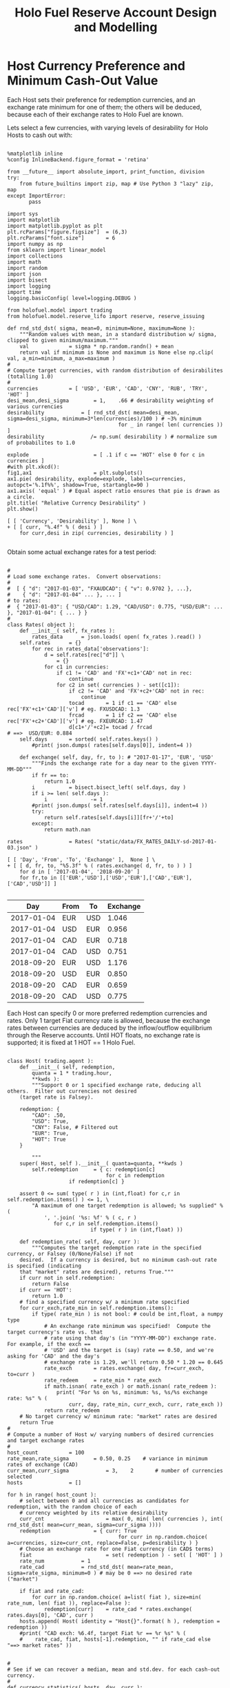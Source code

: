 #+TITLE: Holo Fuel Reserve Account Design and Modelling
#+STARTUP: org-startup-with-inline-images inlineimages
#+OPTIONS: ^:nil # Disable sub/superscripting with bare _; _{...} still works
#+LATEX_HEADER: \usepackage[margin=1.0in]{geometry}


\begin{abstract}

The Holo Reserves are a primary method of purchasing Holo Fuel for Hosting services, and is
available for Hosts only to redeem Holo Fuel for cash in various currencies.  Others Holo Fuel
account holders may buy via the Reserves, and and buy/sell via other exchanges, but the reserve's LIFO
tranches are available to Holo Fuel accounts associated with known Holo Hosts.

Holo Fuel credits redeemable for Hosting are purchased at a certain cost, and later redeemed
for that cost by Hosts after these services are delivered.  Therefore, the purchase price must
be palatable for redemption by at least some Hosts.  Of course, Holo dApp Owners are free to
purchase Holo Fuel on exchanges at lower prices, and Hosts can cash out via exchanges at
market prices.

The Holo Fuel / currency sale price is also controlled to adjust net currency in/outflows, both to
adjust for changes in relative currency valuation, and to balance the proportion of Reserves in
each currency to match the desired Host cash-out currencies.

\end{abstract}

* Host Currency Preference and Minimum Cash-Out Value

  Each Host sets their preference for redemption currencies, and an exchange rate minimum for
  one of them; the others will be deduced, because each of their exchange rates to Holo Fuel
  are known.

  Lets select a few currencies, with varying levels of desirability for Holo Hosts to cash out with:

  #+LATEX: {\scriptsize
  #+BEGIN_SRC ipython :session :file images/currency-pie.png :exports both :results raw drawer

%matplotlib inline
%config InlineBackend.figure_format = 'retina'

from __future__ import absolute_import, print_function, division
try:
    from future_builtins import zip, map # Use Python 3 "lazy" zip, map
except ImportError:
       pass

import sys
import matplotlib
import matplotlib.pyplot as plt
plt.rcParams["figure.figsize"]  = (6,3)
plt.rcParams["font.size"]       = 6
import numpy as np
from sklearn import linear_model
import collections
import math
import random
import json
import bisect
import logging
import time
logging.basicConfig( level=logging.DEBUG )

from holofuel.model import trading
from holofuel.model.reserve_lifo import reserve, reserve_issuing

def rnd_std_dst( sigma, mean=0, minimum=None, maximum=None ):
    """Random values with mean, in a standard distribution w/ sigma, clipped to given minimum/maximum."""
    val             = sigma * np.random.randn() + mean
    return val if minimum is None and maximum is None else np.clip( val, a_min=minimum, a_max=maximum )
# 
# Compute target currencies, with random distribution of desirabilites (totalling 1.0)
# 
currencies			= [ 'USD', 'EUR', 'CAD', 'CNY', 'RUB', 'TRY', 'HOT' ]
desi_mean,desi_sigma		= 1,    .66	# desirability weighting of various currencies
desirability			= [ rnd_std_dst( mean=desi_mean, sigma=desi_sigma, minimum=3*len(currencies)/100 ) # ~3% minimum
                                    for _ in range( len( currencies )) ]
desirability		       /= np.sum( desirability ) # normalize sum of probabilites to 1.0

explode                 	= [ .1 if c == 'HOT' else 0 for c in currencies ]
#with plt.xkcd():
fig1,ax1                	= plt.subplots()
ax1.pie( desirability, explode=explode, labels=currencies, autopct='%.1f%%', shadow=True, startangle=90 )
ax1.axis( 'equal' ) # Equal aspect ratio ensures that pie is drawn as a circle.
plt.title( "Relative Currency Desirability" )
plt.show()

[ [ 'Currency', 'Desirability' ], None ] \
+ [ [ curr, "%.4f" % ( desi ) ]
    for curr,desi in zip( currencies, desirability ) ]

  #+END_SRC
  #+RESULTS:
  :RESULTS:
  [[file:images/currency-pie.png]]
  :END:
  #+LATEX: }

  Obtain some actual exchange rates for a test period:

  #+LATEX: {\scriptsize
  #+BEGIN_SRC ipython :session :exports both :results raw drawer

# 
# Load some exchange rates.  Convert observations:
#  
#  [ { "d": "2017-01-03", "FXAUDCAD": { "v": 0.9702 }, ...},
#    { "d": "2017-01-04" ... }, ... ]
# to rates:
#  { "2017-01-03": { "USD/CAD": 1.29, "CAD/USD": 0.775, "USD/EUR": ... }, "2017-01-04": { ... } }
# 
class Rates( object ):
    def __init__( self, fx_rates ):
        rates_data		= json.loads( open( fx_rates ).read() )
	self.rates		= {}
        for rec in rates_data['observations']: 
            d = self.rates[rec["d"]] \
				= {}
            for c1 in currencies:
                if c1 != 'CAD' and 'FX'+c1+'CAD' not in rec:
                    continue
                for c2 in set( currencies ) - set([c1]):
                    if c2 != 'CAD' and 'FX'+c2+'CAD' not in rec:
                        continue
                    tocad       = 1 if c1 == 'CAD' else rec['FX'+c1+'CAD']['v'] # eg. FXUSDCAD: 1.3
                    frcad       = 1 if c2 == 'CAD' else rec['FX'+c2+'CAD']['v'] # eg. FXEURCAD: 1.47
                    d[c1+'/'+c2]= tocad / frcad                                 # ==>  USD/EUR: 0.884
	self.days		= sorted( self.rates.keys() )
        #print( json.dumps( rates[self.days[0]], indent=4 ))

    def exchange( self, day, fr, to ): # "2017-01-17", 'EUR', 'USD'
        """Finds the exchange rate for a day near to the given YYYY-MM-DD"""
        if fr == to:
            return 1.0
        i			= bisect.bisect_left( self.days, day )
        if i >= len( self.days ):
            i		       -= 1
        #print( json.dumps( self.rates[self.days[i]], indent=4 ))
        try:
            return self.rates[self.days[i]][fr+'/'+to]
        except:
            return math.nan

rates				= Rates( "static/data/FX_RATES_DAILY-sd-2017-01-03.json" )

[ [ 'Day', 'From', 'To', 'Exchange' ],  None ] \
+ [ [ d, fr, to, "%5.3f" % ( rates.exchange( d, fr, to ) ) ]
    for d in [ '2017-01-04', '2018-09-20' ]
    for fr,to in [['EUR','USD'],['USD','EUR'],['CAD','EUR'],['CAD','USD']] ]

  #+END_SRC
  #+RESULTS:
  :RESULTS:
  |        Day | From | To  | Exchange |
  |------------+------+-----+----------|
  | 2017-01-04 | EUR  | USD |    1.046 |
  | 2017-01-04 | USD  | EUR |    0.956 |
  | 2017-01-04 | CAD  | EUR |    0.718 |
  | 2017-01-04 | CAD  | USD |    0.751 |
  | 2018-09-20 | EUR  | USD |    1.176 |
  | 2018-09-20 | USD  | EUR |    0.850 |
  | 2018-09-20 | CAD  | EUR |    0.659 |
  | 2018-09-20 | CAD  | USD |    0.775 |
  :END:
  #+LATEX: }

  Each Host can specify 0 or more preferred redemption currencies and rates.  Only 1 target Fiat
  currency rate is allowed, because the exchange rates between currencies are deduced by the
  inflow/outflow equilibrium through the Reserve accounts.  Until HOT floats, no exchange rate is
  supported; it is fixed at 1 HOT == 1 Holo Fuel.

  #+LATEX: {\scriptsize
  #+BEGIN_SRC ipython :session :exports both :results raw drawer

class Host( trading.agent ):
    def __init__( self, redemption,
	    quanta = 1 * trading.hour,
	    **kwds ):
        """Support 0 or 1 specified exchange rate, deducing all others.  Filter out currencies not desired
	(target rate is Falsey). 

	redemption: {
	    "CAD": .50,
	    "USD": True,
	    "CNY": False, # Filtered out
	    "EUR": True,
	    "HOT": True
	}

        """
	super( Host, self ).__init__( quanta=quanta, **kwds )
        self.redemption		= { c: redemption[c]
	                            for c in redemption
				    if redemption[c] }

	assert 0 <= sum( type( r ) in (int,float) for c,r in self.redemption.items() ) <= 1, \
	    "A maximum of one target redemption is allowed; %s supplied" % (
	        ', '.join( '%s: %f' % ( c, r )
			   for c,r in self.redemption.items()
                           if type( r ) in (int,float) ))

    def redemption_rate( self, day, curr ):
        """Computes the target redemption rate in the specified currency, or Falsey (0/None/False) if not
	desired.  If a currency is desired, but no minimum cash-out rate is specified (indicating
	that "market" rates are desired), returns True."""
	if curr not in self.redemption:
	    return False
	if curr == 'HOT':
	    return 1.0
	# find a specified currency w/ a minimum rate specified
	for curr_exch,rate_min in self.redemption.items():
	    if type( rate_min ) is not bool: # could be int,float, a numpy type
	        # An exchange rate minimum was specified!  Compute the target currency's rate vs. that
	        # rate using that day's (in "YYYY-MM-DD") exchange rate.  For example, if the exch ==
	        # 'USD' and the target is (say) rate == 0.50, and we're asking for 'CAD' and the day's
	        # exchange rate is 1.29, we'll return 0.50 * 1.20 == 0.645
	        rate_exch		= rates.exchange( day, fr=curr_exch, to=curr )
	        rate_redeem		= rate_min * rate_exch
	        if math.isnan( rate_exch ) or math.isnan( rate_redeem ):
	            print( "For %s on %s, minimum: %s, %s/%s exchange rate: %s" % (
	                curr, day, rate_min, curr_exch, curr, rate_exch ))
	        return rate_redeem
	# No target currency w/ minimum rate: "market" rates are desired
	return True
# 
# Compute a number of Host w/ varying numbers of desired currencies and target exchange rates
# 
host_count			= 100
rate_mean,rate_sigma		= 0.50, 0.25	# variance in minimum rates of exchange (CAD)
curr_mean,curr_sigma            = 3,    2       # number of currencies selected
hosts				= []

for h in range( host_count ):
    # select between 0 and all currencies as candidates for redemption, with the random choice of each
    # currency weighted by its relative desirability
    curr_cnt                    = max( 0, min( len( currencies ), int( rnd_std_dst( mean=curr_mean, sigma=curr_sigma ))))
    redemption		        = { curr: True 
                                    for curr in np.random.choice( a=currencies, size=curr_cnt, replace=False, p=desirability ) }
    # Choose an exchange rate for one Fiat currency (in CAD$ terms) 
    fiat                        = set( redemption ) - set( [ 'HOT' ] )
    rate_num			= 1
    rate_cad			= rnd_std_dst( mean=rate_mean, sigma=rate_sigma, minimum=0 ) # may be 0 ==> no desired rate ("market")

    if fiat and rate_cad:
        for curr in np.random.choice( a=list( fiat ), size=min( rate_num, len( fiat )), replace=False ):
            redemption[curr]	= rate_cad * rates.exchange( rates.days[0], 'CAD', curr )
    hosts.append( Host( identity = "Host{}".format( h ), redemption = redemption ))
    #print( "CAD exch: %6.4f, target Fiat %r == %r %s" % (
    #    rate_cad, fiat, hosts[-1].redemption, "" if rate_cad else "==> market rates" ))


# 
# See if we can recover a median, mean and std.dev. for each cash-out currency.
# 
def currency_statistics( hosts, day, curr ):
    """For a currency 'curr' on a day, compute the Hosts desiring that currency, and the statistical
    distribution of their cash-out minimum.

    """
    curr_stats			= {}
    # Ignore bad, Falsey (False/0 == not desired), or -'ve (invalid) exchange rates
    sel				= []
    for h in hosts:
        r			= h.redemption_rate( day, curr )
	if not math.isnan( r ) and r and r > 0:
	    sel.append( r )
    if not sel:
        return curr_stats # leave empty (Falsey) if no cash-out currencies selected
    curr_stats['selected']	= sel # contains desired exch. rate, or True (for "market")
    curr_stats['minimums']	= sorted( x for x in sel if type( x ) is not bool )
    mins_cnt			= len( curr_stats['minimums'] )
    curr_stats['median']	= curr_stats['minimums'][mins_cnt // 2] if mins_cnt else None
    curr_stats['mean']		= np.mean( curr_stats['minimums'] ) if mins_cnt else None
    curr_stats['sd']		= np.std( curr_stats['minimums'] ) if mins_cnt else None
    return curr_stats

stats				= {}
for curr in currencies:
    stats[curr]			= currency_statistics( hosts, rates.days[0], curr )
    #print( curr + ': ' + ', '.join( "%7.4f" % r for r in stats[curr]['minimums'] ))

[ [ '', '', '%r/ea +/-%r' % ( curr_mean, curr_sigma ), 'Rate' ],
  [ 'Currency', '% Weight', '% Selected', 'Mean', 'Median', 'Std.Dev' ],
  None ] \
+ [ [ curr, 
      "%.1f" % ( desi * 100 ),   
      len( stats[curr]['minimums'] ) * 100.0 / host_count,
      "%.4f" % ( stats[curr]['mean'] or 0 ), 
      "%.4f" % ( stats[curr]['median'] or 0 ),
      "%.4f" % ( stats[curr]['sd'] or 0 ) ]
    for curr,desi in zip( currencies, desirability ) ]

  #+END_SRC
  #+RESULTS:
  :RESULTS:
  |          |          |  3/ea +/-2 |    Rate |         |         |
  | Currency | % Weight | % Selected |    Mean |  Median | Std.Dev |
  |----------+----------+------------+---------+---------+---------|
  | USD      |     10.9 |       27.0 |  0.3557 |  0.3435 |  0.1477 |
  | EUR      |     28.8 |       56.0 |  0.3573 |  0.3800 |  0.1521 |
  | CAD      |      6.3 |       23.0 |  0.4665 |  0.4615 |  0.2005 |
  | CNY      |      3.3 |        9.0 |  2.2201 |  2.3354 |  1.0113 |
  | RUB      |     21.2 |       52.0 | 23.3352 | 24.2728 |  8.9355 |
  | TRY      |     22.6 |       51.0 |  1.3524 |  1.3577 |  0.5907 |
  | HOT      |      6.9 |       22.0 |  1.0000 |  1.0000 |  0.0000 |
  :END:
  #+LATEX: }


** Host Auto-pilot Pricing

   A Host can specify rates to charge for its various computational resources, in Holo Fuel, or it
   can set "auto-pilot" pricing.  The lower the pricing, the higher the expected utilization of the
   resource vs. the median Host.

   Each Host competes for traffic against other Hosts serving the same Holochain hApp.  From time to
   time, the Holo service polls the Hosts capable of serving an hApp, and groups them into tranches
   of comparable quality based on price.  A proportion of the hApp's traffic will be assigned to
   each tranche; more to lower-priced tranches, less to the more costly.

   Thus, over time the Hosts' pricing decisions will be reflected in the average utilization for the
   resource.  This could be computed over days, not hours, to account for cyclical (day/night)
   shifts in utilization.  Or, it could be computed on a shorter cycle such as every 10 minutes, to
   allow the auto-pilot to be used to adjust utilization more promptly.

   To support real-time utilization modulation, for example increasing the price of Network
   bandwidth to reduce utilization when the owner is using a streaming video services like Netflix.
   This would also require the Holo system supporting the hApp to poll its Host resources for
   pricing more rapidly; at the Nyquist rate; 2x the frequency of change of the signal.

*** Increasing hApp Hosting Prices Attracts New Hosts

    As a Host wishing to maximize revenue per unit of Compute, I want to host hApps that pay well.
    Each Holo hApp knows what its median and average hosting prices has been across all resources,
    and this information is published.

    Hosts will survey the hApps available from time to time, disabling and eventually ejecting
    low-paying (probably over-provisioned) hApps in favour of higher-paying (possibly
    under-provisioned) ones.  This eventually frees up the storage and other resources used by the
    old hApp; once the Host is no longer represented in the hApps tranches, it can power down and
    delete the hApps' resources.

    Each hApp uses various resources (eg. Network bandwidth, CPU power, RAM, Storage) at differing
    rates.  One or more hApps will be ejected only if the replacement hApp(s) fill all of the
    available Host resources more profitably than the old set.

    Equilibrium is reached when hApps are provisioned across the Hosting network with all Hosts'
    resource utilization more or less level (eg. a High CPU Low Storage hApp, next to a Low CPU High
    Storage hApp), and the median resource cost more or less equal for each hApp, proportional to
    its average utilization.  For example, given two roughly equivalent hApps, one with 100x more
    client utilization than the other; the Holo Host pricing system should ensure that roughly 100x
    more Hosts are hosting the hApp, and that the aggregate Hosting costs to the larger hApp owner
    are about 100x the costs of the lesser hApp.

*** hApp/Host Auto-pilot Feedback

    If an hApp owner is aware of cyclicality or spikes in its utilization (eg. just before launching
    an advertising campaign), the owner can even pre-allocate increased resources by temporarily
    increasing its own hApp Holo service auto-pilot pricing to a higher tier.  This increases the
    amount it is willing to pay for hosting, putting it into contention for installation by Hosts
    with "hi" (premium) auto-pilot pricing.  When the spike actually hits, the hApp owner can
    restore its own pricing auto-pilot to the normal tier, letting regular Holo price-based
    levelling distribute the hApp appropriately for the new load.
    
** Modelling Holo hApp/Host Auto-pilot Pricing

   The goal of Holo hApp and Host Auto-pilot pricing is to allow both hApp owners and Hosts achieve
   equilibrium pricing within a budget they can afford.

   Holo hApp owners have clients to serve, and require Host resources within a certain budget.
   Hosts have resources to sell, and want to make the most money by hosting the hApps paying the
   most for those resources.

*** Holo hApp Host Tranching

    A core tenet of Holochain applications is that their state is stored privately in a local chain,
    and publicly in an eventually consistent DHT.  So, in theory, any "read only" client request
    accessing public data can be served by any Host.  The application using Holochain must be
    resilient to the eventually consistent nature of the underlying datastore.  Much of Holo's
    activity will, however, be the establishment of Holochain proxy instances, which are capable of
    storing/updating a local chain on behalf of a (web-based) user (the identity's signing keys are
    held by the client; communication encryption keys are held by the proxies).

    The Hosts to provide these services are chosen pseudorandomly from pools of Hosts of like
    performance and cost, called tranches.  The probability of getting any Host is proportional to
    its desirability (cheapest highest performing hosts first).  In aggregate, the average price
    paid per request is intended to be near the "median" price/performance; a mix of high/low priced
    and high/low performing Hosts is used.  The tranches are dynamically updated based on analysis
    of the actual request performance and current Host pricing.  The mix of Hosts used to service
    requests is adjusted dynamically based on the hApp owner's current Hosting cost targets; a hApp
    currently targeting below-market *discount* Hosting costs will get a mixture of Hosts averaging
    that lower target cost (ie. less *premium* priced Hosts, more *discount* and *market* priced
    Hosts.)

    Each set of tranches is an N-dimensional grid of buckets, with axes denominated in the various
    ratings for the feature.  The 'holo' commodity is simple; a single axis based on transaction
    response time, as computed by Holo's interfaces on the Host.  These buckets are at standard
    deviation boundaries in the measured data, which is assumed to be more or less normally
    distributed.

    #+CAPTION: Standard Deviation
    #+NAME: Standard Deviation
    [[./images/normal-distribution-large.png]]


    The 5 buckets on the "performance" axis contain Hosts which fall in the standard deviation
    groups $<-1\sigma$ (lolo 15%), $<0\sigma$ (lo 35%), $>0\sigma$ (hi 35%) and $>+1\sigma$ (hihi
    15%) of the median response time.  The 3 buckets on the Holo Host "pricing" axis, *discount*
    ($-2\sigma$ - $-.5\sigma$, lo 29%), *market* ($-.5\sigma$ - $+.5\sigma$, mid 38%) and *premium*
    ($+.5\sigma$ - $+2\sigma$, hi 29%) are selected by each Hosts' dynamically adjusted pricing. The
    lowest performing $<-2\sigma$ (*bulk* 2%) are not used for serving real-time requests, until
    their response times to bulk requests moves them out of the lolo group.  The *peak* nodes can be
    reserved for the most performance sensitive requests (eg. CDN like activities).

 | Performance >> | 2% bulk          | 28% slow                 | 40% median                | 28% fast                 | 2% peak     |
 | v Price v      | $<-2\sigma$      | $-2\sigma$ - $-.5\sigma$ | $-.5\sigma$ - $+.5\sigma$ | $+.5\sigma$ - $+2\sigma$ | $>+2\sigma$ |
 |----------------+------------------+--------------------------+---------------------------+--------------------------+-------------|
 | discount       | "background"     | some requests            | most requests             | some requests            | CDN, web    |
 | market         | API requests     |                          | fewer requests            |                          | proxies,    |
 | premium        | (none; ignored?) | very few                 | yet fewer request         | very few                 | relay, etc. |
 |                |                  |                          |                           |                          |             |

    This arrangement leads to a cooperative feedback loop, allowing both Holo hApps and Hosts to
    dynamically adjust their pricing:

    - A *premium* Host modulates its prices to keep its utilization in a low band, a *discount* Host
      does so to keep its utilization high.  This causes the Holo hApp administration DNA to collect
      this information from time to time recompute price statistics and standard deviations, and
      move it directly between *discount*, ..., *premium* tranches in its performance band.
      - Eventually (as its performance reflects its changed utilization), the Holo hApp manager will
        also migrate it between *bulk*, *slow*, *median*, *fast* and *peak* performance tranches.
    - A *discount* hApp adjusts its cost targets to keep its performance in the lower acceptable
      range, the *premium* hApp adjusts to keep performance in the higher end of the band.  It
      selects random Hosts from various tranches with varying probabilites to achieve its target
      average Hosting cost.
      - If costs escalate due to overall increasing Hosting costs, its pool of credit supports less
        runtime.  The owner should be informed that they may want to drop to a lower cost target
        (eg. from *market* to *discount*) to stretch out its hosting account, or put more money in.

    Overall, the process of deploying an hApp:

    - Holo Host installs the hApp, identifies itself to the hApp manager
    - hApp Manager adds it to the lowest performing (probably cheapest) tranche in each resource category
    - Holo begins sending requests, collecting signed service logs
    - The Host performance tranches are recomputed based on service log resource utilization and response timing
      - Each service response carries the total used Hosts wall-clock duration (units of Holo) and
        CPU seconds, plus the total (hourly exponential moving average) Storage, RAM and Network
        utilization and total wall-clock duration of requests served. This allows us to assign a fraction of
	the total hApp resource utilization to this request, and deduce a price
      - The cost tranche boundaries are recomputed from the latest set of new Host pricing data
        collected from ongoing DHT scans of all Hosts, and the Hosts are distributed into their new
        tranches on the cost axis.
    - Prices paid per avg. request increase as Hosts move to higher cost tranches, and/or the standard
      deviation "boundaries" change and the average price in the target tranches increases.
      - The hApp manager warns the owner of significant changes in hosting costs, so they can adjust
	their preferred cost settings.

*** Simulation of Client, hApp, Host and Reserve Interaction

    We will simulate a set of tranches of Hosts over a single commodity, 'holo' hosting.  This is
    the commodity representing wall-clock duration of requests serviced by Holo Hosts.  Slower hosts
    are priced cheaply, faster hosts are more expensive.  This is an aggregate of all types of
    requests made to a hosted hApp, so represents the full spectrum of Host behaviours (requests
    that are not satisfiable in a deterministic time should be excluded for the purposes of Host
    characterization).  For example, a very fast host on a low-latency network but with slow disk
    storage will be penalized vs. an identical host with SSDs, because its disk-intensive requests
    will have a response time distribution with higher mean and standard deviation.  However, it may
    offset this by pricing its 'storage' and 'bandwidth' commodities at a premium.  For the purposes
    of the model, various Hosts will satisfy requests at various rates, but they will all be
    considered to be in one pool.  Normally, a host that takes longer to process requests would
    migrate to a lower performance pool, where its price would probably move it to the *premium*
    price tranche in that performance band, reducing its request rate, and hence lowering its
    income.

    The value of Holo fuel (its basket) float; the market value (eg. USD$/fuel bid/ask on the
    Reserve) will fluctuate.  Fixing the value-stability of Holo fuel is arbitrary, and can be
    maintained at an arbitrary value by limiting the inflow of Holo fuel into the core Holo
    ecosystem.  We will not be doing that in this model.  However, when prices rise (Client requests
    increase, Host load increases prices), eventually they will reach the Reserve ask price set by
    the Hosts' cash-out settings.  This will result in the issuance of more Holo fuel, moderating
    price deflation.  Basically, Holo fuel prices should cap out at Host cash-out price.  We can
    limit Reserve issuance and/or increase prices to allow further increase in Holo fuel price, but
    we won't do that in this model.

    Hosts will sell fuel on the Reserve (which is also an Exchange) to whomever is buying at market
    rates, to maintain their monthly cost needs.  Holo hApps will buy on the Reserve/exchange to
    maintain service.  As prices increase HODLers should begin liquidating some of the HOT$177B in
    Holo fuel holdings to furnish this need.  They would sell on a HOT/fuel exchange to do this, but
    we'll just simulate everyone holding Holo fuel.

    #+LATEX: {\scriptsize
    #+BEGIN_SRC ipython :session :file images/client-requests.png :exports both :results raw drawer

from scipy import stats # stats.zscore, stats.norm.cdf, ...

def std_dst_prob( SD ):
    """Given a number of SD away from the mean, compute the probability of that number being part of the
    normal distribution.  For example, if we're +2 standard deviations away, we're in the 97.7th
    percentile; only 2.23% of the population should exceed this value in a normal distribution.  At
    0 SD away, we're right on the 50th percentile; 1/2 should be less, 1/2 more.  We want a function
    that, given a SD, provides us a probability of 1.0 at exactly 0 SD away, and falls off in the
    shape of the Bell Curve as we retreat from the mean; At 0.0, we want 2 x 0.5 == 1.0; At +2.0 or
    -2.0 SD away, we want the result == 2 * 0.0227 == 0.0454 .

        >>> stats.norm.cdf( 0 )
        0.5
        >>> stats.norm.cdf( +2 )
        0.9772498680518208
        >>> stats.norm.cdf( -2 )
        0.022750131948179195
        >>> 1 - stats.norm.cdf( +2 )
        0.02275013194817921

    """
    if SD < 0:
        return 2.0 * stats.norm.cdf( SD )
    else:
        return 2.0 * ( 1 - stats.norm.cdf( SD ))



def exponential_moving_average( current, sample, weight ):
    return sample if current is None else current + weight * ( sample - current )


class Client_hApp( trading.actor ):
    """A client tries to perform a certain number of requests per hour (via an hApp), during a 12-hour
    window of time peaking around some time during the day.  Our quanta is 1 hour, so we'll
    recompute our next hour's requests every hour -- as well, each Client will have a random start
    time during the first hour.  So, if we sample all the client's self.requests at the Nyquist
    rate, we'll have a good instantaneous view of the current request rate, in request/hr. """
    def __init__( self,
            midday_mean = 12 * trading.hour, midday_sigma = 2,	# noon, +/- 2 hours has 2/3 of requests
	    requests_mean = 10, requests_sigma = 2,		# 10 req/h, +/- 2 peak
	    quanta = 1 * trading.hour,				# compute next hour's requests hourly
	    requests_avg_dur = 2 * trading.day,			# keep ?-day rolling average of request rate
	    holofuel_runway = 7 * trading.day,			# target this many day's fuel on hand
	    minimum = -math.inf,				# allow client to go into debt
	    **kwds ):
        super( Client_hApp, self ).__init__(
		quanta		= quanta,
		minimum		= minimum,
		needs		= [ trading.need_t( 0, None, 'Holofuel', quanta, 0 )], # dummy; adjust targets manually
		**kwds )
	self.midday_mean	= midday_mean			# eg. -7 (Mountain), +5 (China Standard)
	self.midday_sigma	= midday_sigma
	self.requests_mean	= requests_mean
	self.requests_sigma	= requests_sigma
	self.requests		= 0
	self.unsatisfied	= 0
	# avg. should be somewhere around here
	self.requests_avg	= requests_mean * ( 3 * midday_sigma/2 / 24 ) # 99.8% w/in 3 sigma of mean

	self.requests_avg_dur	= requests_avg_dur
	self.compute_requests_rate( now=self.start )

	self.holofuel_runway	= holofuel_runway

    def compute_requests_rate( self, now ):
	# quanta satisfied; .now updated, .dt has time period since last run.  Compute our next
	# hour's number of satisfied/unsatisfied requests, based on the last hour's Holo system
	# thruput.  Thus, when Clients want to perform 10 tx but the last hour saw 125% utilization
	# of Host resources, the next hour we'll compute the target rate we'd like (say, 10
	# requests), but reduce it by / 1.25, and say 8.0 satisfied, 2.0 unsatisfied.
	peak_desired		= rnd_std_dst( mean=self.requests_mean, sigma=self.requests_sigma, minimum=0 )
	# how many hours -/+ from our midday peak utilization?  Pick a random hour we want to peak,
	# somewhere near our desired "midday".  Lets pick a random normal value around our target,
	# and then compute our Z-score: what is the probability of something being in the normal
	# distribution, that far from the mean.  For example, if our curr_hour is 11:00, and our peak
	# hour comes out to be exactly 12:00, we're -1 hour away.  If our sigma (size of 1 standard deviation)
	# is 6 hours, we're -1/6th SD away from the mean.
	curr_hour		= ( now % trading.day ) / trading.hour				# (0,24] UTC
	peak_hour		= rnd_std_dst( mean=self.midday_mean, sigma=self.midday_sigma )	# (-12,+12)
	norm_hour		= ( peak_hour + 24 ) % 24 # convert eg. timezone -7 to +17 hour of UTC day
	diff_hour		= curr_hour - norm_hour
	if diff_hour < -12: 
	    diff_hour 	       += 24
	elif diff_hour > +12:
	    diff_hour 	       -= 24
	#print( "midday_mean: {self.midday_mean}, peak: {peak_hour}, curr: {curr_hour}, norm: {norm_hour}, diff: {diff_hour}".format( **locals() ))
	
	curr_sd			= diff_hour / self.midday_sigma
	curr_hour_prob		= std_dst_prob( curr_sd )
	hour_target		= peak_desired * curr_hour_prob
	#print( "curr/peak hour: {} vs. {}, curr_sd: {}, hour_target: {}, prob: {} ".format( 
	#    curr_hour, peak_hour, curr_sd, hour_target, curr_hour_prob ))
	self.requests		= hour_target
	self.unsatisfied	= 0 # TODO: get this from Host average utilization
	self.requests_avg	= exponential_moving_average( self.requests_avg, self.requests, self.quanta / self.requests_avg_dur )

    def run( self, **kwds ):
        # Runs the Client/hApp trading.actor's needs/targets and issues trades as required to get
	# self.targets satisfied.
        if not super( Client_hApp, self ).run( **kwds ):
            return False

	# Transfer our last hour's request rate Hosting payment in Holofuel, to a random Host.
	host			= random.choice( hosts )
	cost			= self.requests
	try:		 host.assets['Holofuel'] +=  cost
        except KeyError: host.assets['Holofuel']  = +cost
	try:		 self.assets['Holofuel'] -=  cost
        except KeyError: self.assets['Holofuel']  = -cost

	# Compute our next hour's Request rate, based on time of day
	self.compute_requests_rate( now=self.now )

	# We've computed our requests_avg Requests/hour.  We have an hourly 'Holofuel' need: but,
	# we've set it to 0; we'll adjust self.targets manually to keep (say) a week's worth of
	# runway Holo fuel on hand.  We'll be paying Hosting fees hourly for the last hour's
	# requests, out of our Holo fuel assets, reducing them, triggering a buy to bring us back up
	# to targets.
	self.target['Holofuel']	= self.holofuel_runway * self.requests_avg / self.quanta 
	return True


class Sample_engine( trading.engine_status ):
    def __init__( self, **kwds ):
        super( Sample_engine, self ).__init__( **kwds )
	self.requests		= [] # [ (<now>,<client-requests>), ... ]
	self.hApp_holdings	= [] # [ (<now>,{'Holofuel': 123, 'USD':-123}), ... ]
	self.Host_holdings	= []

    @property
    def hApps( self ):
        for a in self.agents:
            if isinstance( a, Client_hApp ):
    	        yield a

    @property
    def Hosts( self ):
        for a in self.agents:
            if isinstance( a, Host ):
    	        yield a

    def status( self, now ):
        """Collect hourly snapshots of all of our Client/hApps' simulated requests for that hour and rolling avg."""
        super( Sample_engine, self ).status( now=now )
	self.requests.append( (now, sum( c.requests for c in self.hApps ), sum( c.requests_avg for c in self.hApps )) )
	self.hApp_holdings.append( (now, {
	    'USD':	sum( c.balances.get( 'USD' ) or 0 for c in self.hApps ),
	    'Holofuel':	sum( c.assets.get( 'Holofuel' ) or 0 for c in self.hApps )
	}) )
	self.Host_holdings.append( (now, {
	    'USD':	sum( c.balances.get( 'USD' ) or 0 for c in self.Hosts ),
	    'Holofuel':	sum( c.assets.get( 'Holofuel' ) or 0 for c in self.Hosts )
	}) )
	print( "{}: Holofuel Target: {}, Holdings: {}, USD: {} Order Book:\n{}".format( 
	    str( self.world ), 
	    sum( c.target.get( 'Holofuel' ) or 0 for c in self.hApps ),
	    sum( c.assets.get( 'Holofuel' ) or 0 for c in self.hApps ),
	    sum( c.balances.get( 'USD' ) or 0 for c in self.hApps ),
	    self.exchange.format_book() ))

# 
# Create varying populations with different request activity times
# 
pop_t				= collections.namedtuple( 'Population', ['locale', 'tz', 'P'] )
populations			= [
    pop_t( 'NA-west', -8,  100e6 * .9 ),
    pop_t( 'NA-mid',  -6,   75e6 * .8 ),
    pop_t( 'NA-east', -5,  150e6 * .9 ),
    pop_t( 'Africa',  +2, 1.21e9 * .2 ),
    pop_t( 'EU',      +0,  750e6 * .7 ),
    pop_t( 'RU',      +3,  150e6 * .6 ),
    pop_t( 'Asia',    +8, 1.38e9 * .3 ),
]

def population_middays( count, *matches ): # eg. 'NA', 'Asia'; empty matches == everything
    pops_selected		= [ p for p in populations for m in ( matches or [''] ) if m in p.locale ]
    pop_prob			= [ p.P for p in pops_selected ] # population * middle-class,technical
    pop_prob		       /= np.sum( pop_prob ) # normalize sum of probabilites to 1.0
    pop_tz			= [ p.tz for p in pops_selected ]
    pop_middays			= np.random.choice( a=pop_tz, size=count, replace=True, p=pop_prob )
    print( ', '.join( "{:>10}: UTC {:+d} P({:.2f}):".format( locale, tz, prob )
                      for locale,prob,tz in zip( (p.locale for p in pops_selected ), pop_prob, pop_tz )))
    return pop_middays


# 
# Render a duration of client_count Client's request activity
# 
client_count			= 50
sim_duration			= 5 * trading.day

clients				= [ Client_hApp(
					identity	= "Cli/hApp{}".format( n ),
					midday_mean	= midday_mean )
                                    for n,midday_mean in enumerate( population_middays( client_count, 'NA', 'Asia' )) ]


res				= reserve_issuing( "Holofuel/USD", LIFO=True, supply_period=trading.hour, supply_available=1e6 )
wld				= trading.world( duration=sim_duration, quanta=trading.hour / 4 ) # 2x Nyquise
eng				= Sample_engine( world=wld, exch=res, agents=clients + hosts, status_period=1 * trading.hour / 2 )
print( str( eng.world ))
eng.run()
print( "Done: %s" % ( eng.world ))


x_now,y_req,y_avg		= [],[],[]
if eng.requests:
    x_now,y_req,y_avg		= zip( *eng.requests )

fig,ax = plt.subplots()
plt.plot( x_now, y_req, label="Requests/hour" )
plt.plot( x_now, y_avg, label="Requests/hour (avg)" )
formatter = matplotlib.ticker.FuncFormatter( lambda s, x: '%dd%02d:%02d' % (
    s // trading.day, ( s % trading.day ) // trading.hour, ( s % trading.hour ) // trading.minute ))
ax.xaxis.set_major_formatter( formatter )
fig.autofmt_xdate()
plt.xlabel( "Hours" )
plt.ylabel( "Requests" )
plt.legend( loc="upper right" )
plt.title( "Hourly Request rate" )
plt.show()

    #+END_SRC
    #+RESULTS:
    :RESULTS:
    [[file:images/client-requests.png]]
    :END:
    #+LATEX: }

    So, here we observe the Client/hApp hourly request load generated by a number of clients in a
    couple of time zones, over a few days; Asia is bigger and more concentrated, NA is more spread
    out.  Of course, we'll spread out the midday times to simulate loads coming from various sizes
    of populations.

    The request rate is dimensionless; we'll assume that it is denominated in 'holo'; 1 'holo' hour
    is 1 hour of wall-clock duration worth of requests served by a Host.  This is generally linearly
    related to the number of cores on the Host, but is also affected the CPU speed, RAM speed,
    bandwidth and latency and storage speed.  We'll assume our Hosts are pretty homogeneous;
    basically, 1 hour of 'holo' requires 1 Host for 1 hour; to scale up to service 100 more 'holo'
    per hour requires 100 more Holo hosts.

    This specifies the load exerted on the Hosts, and the hosting payment due by the hApp owners.  

    Instead of simulating the hApp owner buying Holo fuel and paying it to the Host, we'll simply
    have the Clients directly buy the Holo fuel required to service their requests.  Like a hApp
    owner, they'll need to buy it at "market" for that period's worth of requests.

    The "Requests/hour (avg)" gives the Client/hApp the information it needs to fund future
    requests.  We ensure that our Client/hApps have always got enough Holo fuel to fund a week's
    worth of hosting.

    Holo fuel is transferred to a random Host on an hourly basis by each Client/hApp.  Here we see
    the purchases of Holofuel from the Reserve being transferred to the Hosts, and the increasing
    total USD$ cost of Hosting accruing to the Client/hApps:

    #+LATEX: {\scriptsize
    #+BEGIN_SRC ipython :session :file images/client-holdings.png :exports both :results raw drawer

fig,(ax0,ax1,ax2)= plt.subplots( 3, sharex=True, figsize=(6,3) )

ax0.plot( [ x for x,h in eng.hApp_holdings ], [h['Holofuel'] for x,h in eng.hApp_holdings ],
               label='Client/hApp Holofuel held' )
ax0.fmt_ydata = lambda x: '%.2f' % x
ax0.grid( True )
ax0.set_ylabel( 'Holofuel' )

ax1.plot( [ x for x,h in eng.hApp_holdings ], [h['USD'] for x,h in eng.hApp_holdings ],
               label='Client/hApp USD' )
ax1.fmt_ydata = lambda x: '%.2f' % x
ax1.grid( True )
ax1.set_ylabel( 'USD' )

ax2.plot( [ x for x,h in eng.Host_holdings ], [h['Holofuel'] for x,h in eng.Host_holdings ],
               label='Host Holofuel' )
ax2.fmt_ydata = lambda x: '%.2f' % x
ax2.grid( True )
ax2.set_ylabel( 'Holofuel' )

ax2.set_xlabel( "Time (hours)" )
formatter = matplotlib.ticker.FuncFormatter( lambda s, x: '%dd%02d:%02d' % (
    s // trading.day, ( s % trading.day ) // trading.hour, ( s % trading.hour ) // trading.minute ))
ax2.xaxis.set_major_formatter( formatter )
fig.autofmt_xdate()

for a in ax0,ax1,ax2:
    a.legend( loc="right" )

    #+END_SRC
    #+RESULTS:
    :RESULTS:
    [[file:images/client-holdings.png]]
    :END:
    #+LATEX: }
